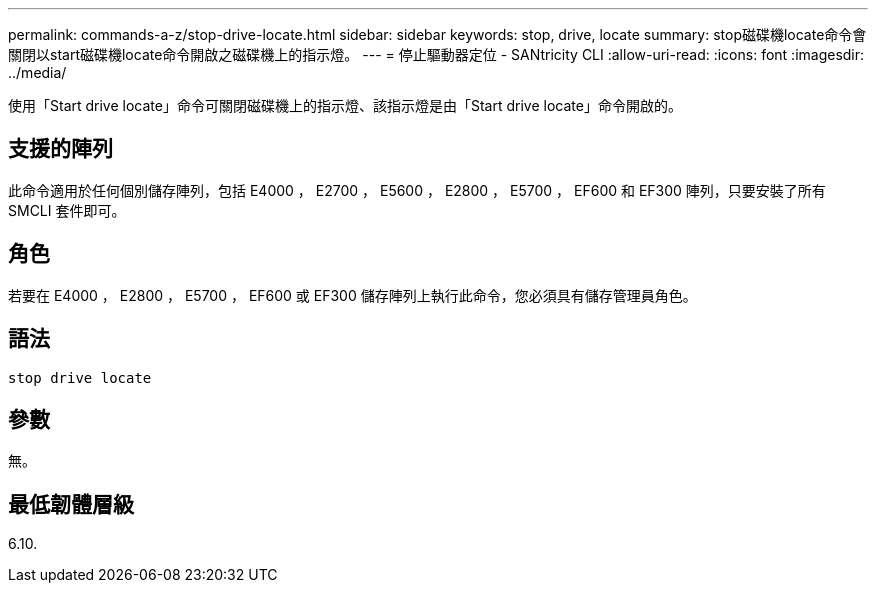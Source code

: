 ---
permalink: commands-a-z/stop-drive-locate.html 
sidebar: sidebar 
keywords: stop, drive, locate 
summary: stop磁碟機locate命令會關閉以start磁碟機locate命令開啟之磁碟機上的指示燈。 
---
= 停止驅動器定位 - SANtricity CLI
:allow-uri-read: 
:icons: font
:imagesdir: ../media/


[role="lead"]
使用「Start drive locate」命令可關閉磁碟機上的指示燈、該指示燈是由「Start drive locate」命令開啟的。



== 支援的陣列

此命令適用於任何個別儲存陣列，包括 E4000 ， E2700 ， E5600 ， E2800 ， E5700 ， EF600 和 EF300 陣列，只要安裝了所有 SMCLI 套件即可。



== 角色

若要在 E4000 ， E2800 ， E5700 ， EF600 或 EF300 儲存陣列上執行此命令，您必須具有儲存管理員角色。



== 語法

[source, cli]
----
stop drive locate
----


== 參數

無。



== 最低韌體層級

6.10.
